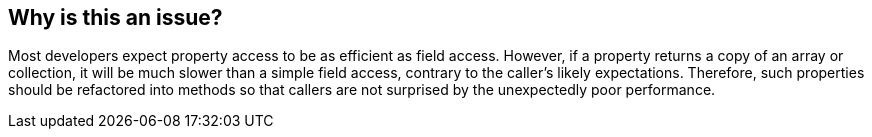 == Why is this an issue?

Most developers expect property access to be as efficient as field access. However, if a property returns a copy of an array or collection, it will be much slower than a simple field access, contrary to the caller's likely expectations. Therefore, such properties should be refactored into methods so that callers are not surprised by the unexpectedly poor performance.